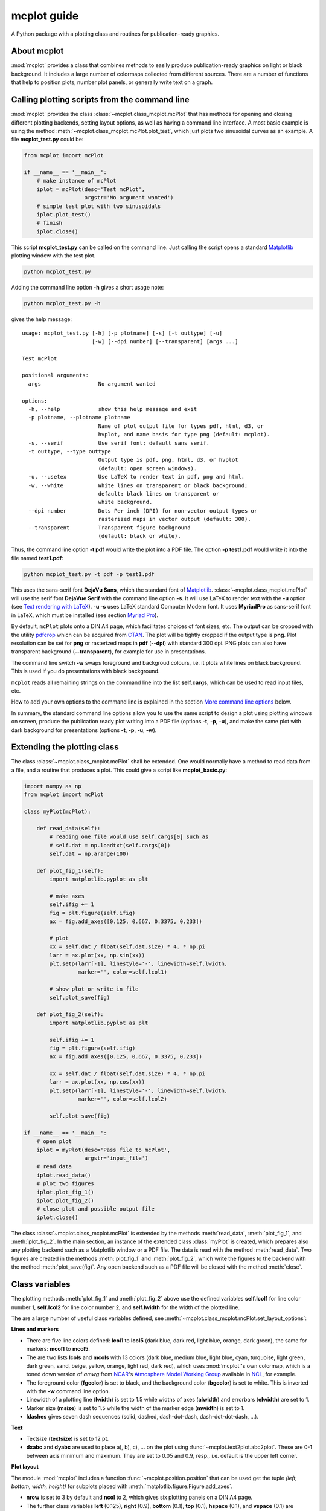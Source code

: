 mcplot guide
============

A Python package with a plotting class and routines for
publication-ready graphics.

|DOI| |PyPI version| |Conda version| |License| |Build Status| |Coverage Status|


About mcplot
------------

:mod:`mcplot` provides a class that combines methods to easily produce
publication-ready graphics on light or black background. It includes a
large number of colormaps collected from different sources. There are
a number of functions that help to position plots, number plot panels,
or generally write text on a graph.


Calling plotting scripts from the command line
----------------------------------------------

:mod:`mcplot` provides the class :class:`~mcplot.class_mcplot.mcPlot`
that has methods for opening and closing different plotting backends,
setting layout options, as well as having a command line interface. A
most basic example is using the method
:meth:`~mcplot.class_mcplot.mcPlot.plot_test`, which just plots two
sinusoidal curves as an example. A file **mcplot_test.py** could be:

.. code-block:: python

   from mcplot import mcPlot

   if __name__ == '__main__':
       # make instance of mcPlot
       iplot = mcPlot(desc='Test mcPlot',
                      argstr='No argument wanted')
       # simple test plot with two sinusoidals
       iplot.plot_test()
       # finish
       iplot.close()

This script **mcplot_test.py** can be called on the command line. Just
calling the script opens a standard `Matplotlib`_ plotting window with
the test plot.

.. code-block:: bash

   python mcplot_test.py

Adding the command line option **-h** gives a short usage note:

.. code-block:: bash

   python mcplot_test.py -h

gives the help message::

   usage: mcplot_test.py [-h] [-p plotname] [-s] [-t outtype] [-u]
                         [-w] [--dpi number] [--transparent] [args ...]

   Test mcPlot

   positional arguments:
     args                  No argument wanted

   options:
     -h, --help            show this help message and exit
     -p plotname, --plotname plotname
                           Name of plot output file for types pdf, html, d3, or
                           hvplot, and name basis for type png (default: mcplot).
     -s, --serif           Use serif font; default sans serif.
     -t outtype, --type outtype
                           Output type is pdf, png, html, d3, or hvplot
                           (default: open screen windows).
     -u, --usetex          Use LaTeX to render text in pdf, png and html.
     -w, --white           White lines on transparent or black background;
                           default: black lines on transparent or
                           white background.
     --dpi number          Dots Per inch (DPI) for non-vector output types or
                           rasterized maps in vector output (default: 300).
     --transparent         Transparent figure background
                           (default: black or white).

Thus, the command line option **-t pdf** would write the plot into a
PDF file. The option **-p test1.pdf** would write it into the file named
**test1.pdf**:

.. code-block:: bash

   python mcplot_test.py -t pdf -p test1.pdf

This uses the sans-serif font **DejaVu Sans**, which the standard font
of `Matplotlib`_. :class:`~mcplot.class_mcplot.mcPlot` will use the
serif font **DejaVue Serif** with the command line option **-s**. It
will use LaTeX to render text with the **-u** option (see `Text
rendering with LaTeX`_). **-u -s** uses LaTeX standard Computer Modern
font. It uses **MyriadPro** as sans-serif font in LaTeX, which must be
installed (see section `Myriad Pro`_).

By default, ``mcPlot`` plots onto a DIN A4 page, which facilitates
choices of font sizes, etc. The output can be cropped with the utility
pdfcrop_ which can be acquired from CTAN_. The plot will be tightly
cropped if the output type is **png**. Plot resolution can be set for
**png** or rasterized maps in **pdf** (**--dpi**) with standard 300
dpi. PNG plots can also have transparent background
(**--transparent**), for example for use in presentations.

The command line switch **-w** swaps foreground and backgroud colours,
i.e. it plots white lines on black background. This is used if you do
presentations with black background.

``mcplot`` reads all remaining strings on the command line into the
list **self.cargs**, which can be used to read input files, etc.

How to add your own options to the command line is explained in the
section `More command line options`_ below.

In summary, the standard command line options allow you to use the
same script to design a plot using plotting windows on screen, produce
the publication ready plot writing into a PDF file (options **-t**,
**-p**, **-u**), and make the same plot with dark background for
presentations (options **-t**, **-p**, **-u**, **-w**).


Extending the plotting class
----------------------------

The class :class:`~mcplot.class_mcplot.mcPlot` shall be extended. One
would normally have a method to read data from a file, and a routine
that produces a plot. This could give a script like
**mcplot_basic.py**:

.. code-block:: python

   import numpy as np
   from mcplot import mcPlot

   class myPlot(mcPlot):

       def read_data(self):
           # reading one file would use self.cargs[0] such as
           # self.dat = np.loadtxt(self.cargs[0])
           self.dat = np.arange(100)

       def plot_fig_1(self):
           import matplotlib.pyplot as plt

           # make axes
           self.ifig += 1
           fig = plt.figure(self.ifig)
           ax = fig.add_axes([0.125, 0.667, 0.3375, 0.233])

           # plot
           xx = self.dat / float(self.dat.size) * 4. * np.pi
           larr = ax.plot(xx, np.sin(xx))
           plt.setp(larr[-1], linestyle='-', linewidth=self.lwidth,
                    marker='', color=self.lcol1)

           # show plot or write in file
           self.plot_save(fig)

       def plot_fig_2(self):
           import matplotlib.pyplot as plt

           self.ifig += 1
           fig = plt.figure(self.ifig)
           ax = fig.add_axes([0.125, 0.667, 0.3375, 0.233])

           xx = self.dat / float(self.dat.size) * 4. * np.pi
           larr = ax.plot(xx, np.cos(xx))
           plt.setp(larr[-1], linestyle='-', linewidth=self.lwidth,
                    marker='', color=self.lcol2)

           self.plot_save(fig)

   if __name__ == '__main__':
       # open plot
       iplot = myPlot(desc='Pass file to mcPlot',
                      argstr='input_file')
       # read data
       iplot.read_data()
       # plot two figures
       iplot.plot_fig_1()
       iplot.plot_fig_2()
       # close plot and possible output file
       iplot.close()

The class :class:`~mcplot.class_mcplot.mcPlot` is extended by the
methods :meth:`read_data`, :meth:`plot_fig_1`, and
:meth:`plot_fig_2`. In the main section, an instance of the extended
class :class:`myPlot` is created, which prepares also any plotting
backend such as a Matplotlib window or a PDF file. The data is read
with the method :meth:`read_data`. Two figures are created in the
methods :meth:`plot_fig_1` and :meth:`plot_fig_2`, which write the
figures to the backend with the method :meth:`plot_save(fig)`. Any
open backend such as a PDF file will be closed with the method
:meth:`close`.


Class variables
---------------

The plotting methods :meth:`plot_fig_1` and :meth:`plot_fig_2` above
use the defined variables **self.lcol1** for line color number 1,
**self.lcol2** for line color number 2, and **self.lwidth** for the
width of the plotted line.

The are a large number of useful class variables defined, see
:meth:`~mcplot.class_mcplot.mcPlot.set_layout_options`:

**Lines and markers**

* There are five line colors defined: **lcol1** to **lcol5** (dark
  blue, dark red, light blue, orange, dark green), the same for
  markers: **mcol1** to **mcol5**.
* The are two lists **lcols** and **mcols** with 13 colors (dark blue,
  medium blue, light blue, cyan, turquoise, light green, dark green,
  sand, beige, yellow, orange, light red, dark red), which uses
  :mod:`mcplot`'s own colormap, which is a toned down version of
  `amwg` from `NCAR`_'s `Atmosphere Model Working Group`_ available in
  `NCL`_, for example.
* The foreground color (**fgcolor**) is set to black, and the
  background color (**bgcolor**) is set to white. This is inverted
  with the **-w** command line option.
* Linewidth of a plotting line (**lwidth**) is set to 1.5 while widths
  of axes (**alwidth**) and errorbars (**elwidth**) are set to 1.
* Marker size (**msize**) is set to 1.5 while the width of the marker
  edge (**mwidth**) is set to 1.
* **ldashes** gives seven dash sequences (solid, dashed,
  dash-dot-dash, dash-dot-dot-dash, ...).

**Text**

* Textsize (**textsize**) is set to 12 pt.
* **dxabc** and **dyabc** are used to place a), b), c), ... on the
  plot using :func:`~mcplot.text2plot.abc2plot`. These are 0-1 between
  axis minimum and maximum. They are set to 0.05 and 0.9,
  resp., i.e. default is the upper left corner.

**Plot layout**

The module :mod:`mcplot` includes a function
:func:`~mcplot.position.position` that can be used get the tuple
`(left, bottom, width, height)` for subplots placed with
:meth:`matplotlib.figure.Figure.add_axes`.

* **nrow** is set to 3 by default and **ncol** to 2, which gives six
  plotting panels on a DIN A4 page.
* The further class variables **left** (0.125), **right** (0.9),
  **bottom** (0.1), **top** (0.1), **hspace** (0.1), and **vspace**
  (0.1) are fractions of the figure width and height and the same as
  the older defaults in `Matplotlib`_, except for hspace and vspace,
  which were halved. The latter are abbreviations for `horizontal
  space` and `vertical space` between subplots, which is more mnemonic
  for me than `wspace` for `width reserved for space between subplots`
  and `hspace` for `height reserved for space between subplots` as in
  :class:`matplotlib.gridspec.GridSpec`.


To be continued ...



self.llxbbox
x-anchor legend bounding box
self.llybbox
y-anchor legend bounding box
self.llrspace
spacing between rows in legend
self.llcspace
spacing between columns in legend
self.llhtextpad
pad between the legend handle and text
self.llhlength
length of the legend handles
self.frameon
if True: draw a frame around the legend. If None: use rc
self.dpi
DPI of non-vector figure output
self.transparent
True for transparent background in figure
self.bbox_inches
Bbox in inches. If ‘tight’, try to figure out the tight bbox of the figure
self.pad_inches
Amount of padding when bbox_inches is ‘tight’
self.serif = False
self.usetex = False
self.ifig = 0

After fiddling with colours, it is a good idea to call
**set_matplotlib_rcparams()** again, which sets some defaults such as
the colour of the boxplot whiskers of which one might not have thought
themselves.

The script could be called giving the name of an input file **input.csv** on
the command line, which is then accessible through **self.cargs**:

.. code-block:: bash

   python mcplot_basic.py -t png -p basic_ input.csv

Everytime **self.plot_save(fig)** is called, a figure is written to the output file. A PDF file can have multiple pages. For PNG files, only the start of the output files is given and will be extended by **f'{start}{self.ifig:04d}.png'**. The example would give the outputfile **basic_0001.png**.


More command line options
-------------------------

You can replace the method
:meth:`~mcplot.class_mcplot.mcPlot.get_command_line_arguments` of
:class:`~mcplot.class_mcplot.mcPlot` with your own method if you want
completely different command line arguments. Or you can extend the
existing arguments using the `parents`_ keyword to Python's
:class:`argpase.ArgumentParser`. For the latter, you simply create an
:class:`~argpase.ArgumentParser` with the extra arguments you want and
then parse it to :class:`~mcplot.class_mcplot.mcPlot` with the
**parents** keyword:

.. code-block:: python

   if __name__ == '__main__':
       import argparse

       desc = 'Example to add missing value command line argument'
       argstr = 'input_file'

       parser = argparse.ArgumentParser(
           formatter_class=argparse.RawDescriptionHelpFormatter,
           add_help=False)
       miss = -9999.
       parser.add_argument('-m', '--missing', action='store',
                           default=miss, dest='miss', type=float,
                           metavar='missing_value',
                           help=(f'Data treated as missing value in
                                 f'input file (default: {miss}).'))

       iplot = PlotIt(desc, argstr, parents=parser)
       iplot.read_data()
       iplot.plot_fig_1()
       iplot.close()

You have to set **add_help=False** in the instance of
:class:`argpase.ArgumentParser` because otherwise :class:`~argpase.ArgumentParser`
will see two **-h/--help** options and raise an error.


Installation
------------

The easiest way to install is via **pip**:

.. code-block:: bash

   pip install mcplot

or via **conda**:

.. code-block:: bash

   conda install -c conda-forge mcplot


Requirements
   * numpy_
   * matplotlib_


License
-------

``mcplot`` is distributed under the MIT License. See the LICENSE_ file
for details.

Copyright (c) 2021- Matthias Cuntz

.. |DOI| image:: https://zenodo.org/badge/866240152.svg
   :target: https://doi.org/10.5281/zenodo.13893825
.. |PyPI version| image:: https://badge.fury.io/py/mcplot.svg
   :target: https://badge.fury.io/py/mcplot
.. |Conda version| image:: https://anaconda.org/conda-forge/mcplot/badges/version.svg
   :target: https://anaconda.org/conda-forge/mcplot
.. |License| image:: http://img.shields.io/badge/license-MIT-blue.svg?style=flat
   :target: https://github.com/mcuntz/mcplot/blob/master/LICENSE
.. |Build Status| image:: https://github.com/mcuntz/mcplot/workflows/Continuous%20Integration/badge.svg?branch=master
   :target: https://github.com/mcuntz/mcplot/actions
.. |Coverage Status| image:: https://coveralls.io/repos/github/mcuntz/mcplot/badge.svg?branch=master
   :target: https://coveralls.io/github/mcuntz/mcplot?branch=master

.. _Atmosphere Model Working Group: https://www.cesm.ucar.edu/working-groups/atmosphere
.. _CTAN: https://www.ctan.org/pkg/pdfcrop
.. _LICENSE: https://github.com/mcuntz/mcplot/blob/main/LICENSE
.. _Matplotlib: https://matplotlib.org/
.. _Myriad Pro: https://github.com/mcuntz/setup_mac?tab=readme-ov-file#myriad-pro
.. _NCAR: https://ncar.ucar.edu
.. _NCL: https://www.ncl.ucar.edu
.. _Text rendering with LaTeX: https://matplotlib.org/stable/users/explain/text/usetex.html#usetex
.. _matplotlib: https://matplotlib.org/
.. _netCDF4: https://github.com/Unidata/netcdf4-python
.. _numpy: https://numpy.org/
.. _parents: https://docs.python.org/3/library/argparse.html#parents
.. _pdfcrop: https://github.com/ho-tex/pdfcrop

